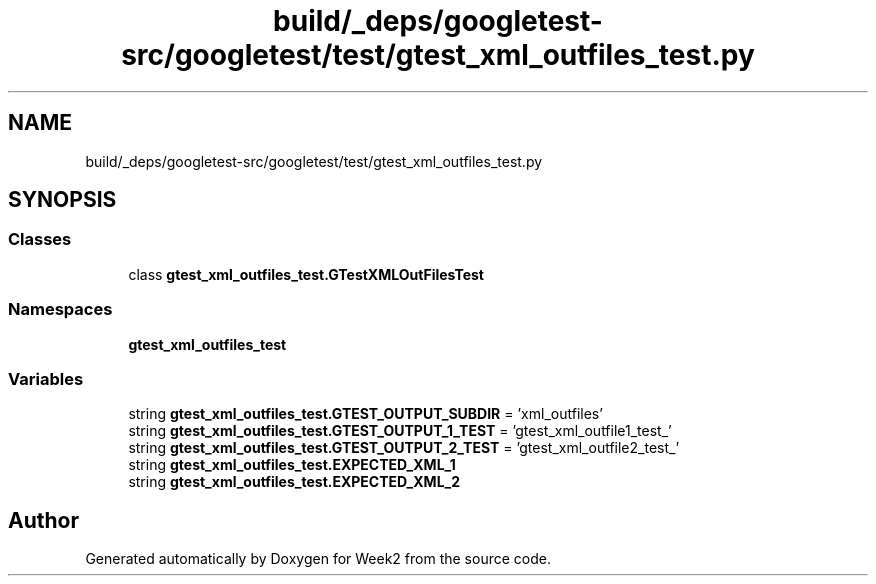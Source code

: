 .TH "build/_deps/googletest-src/googletest/test/gtest_xml_outfiles_test.py" 3 "Tue Sep 12 2023" "Week2" \" -*- nroff -*-
.ad l
.nh
.SH NAME
build/_deps/googletest-src/googletest/test/gtest_xml_outfiles_test.py
.SH SYNOPSIS
.br
.PP
.SS "Classes"

.in +1c
.ti -1c
.RI "class \fBgtest_xml_outfiles_test\&.GTestXMLOutFilesTest\fP"
.br
.in -1c
.SS "Namespaces"

.in +1c
.ti -1c
.RI " \fBgtest_xml_outfiles_test\fP"
.br
.in -1c
.SS "Variables"

.in +1c
.ti -1c
.RI "string \fBgtest_xml_outfiles_test\&.GTEST_OUTPUT_SUBDIR\fP = 'xml_outfiles'"
.br
.ti -1c
.RI "string \fBgtest_xml_outfiles_test\&.GTEST_OUTPUT_1_TEST\fP = 'gtest_xml_outfile1_test_'"
.br
.ti -1c
.RI "string \fBgtest_xml_outfiles_test\&.GTEST_OUTPUT_2_TEST\fP = 'gtest_xml_outfile2_test_'"
.br
.ti -1c
.RI "string \fBgtest_xml_outfiles_test\&.EXPECTED_XML_1\fP"
.br
.ti -1c
.RI "string \fBgtest_xml_outfiles_test\&.EXPECTED_XML_2\fP"
.br
.in -1c
.SH "Author"
.PP 
Generated automatically by Doxygen for Week2 from the source code\&.
